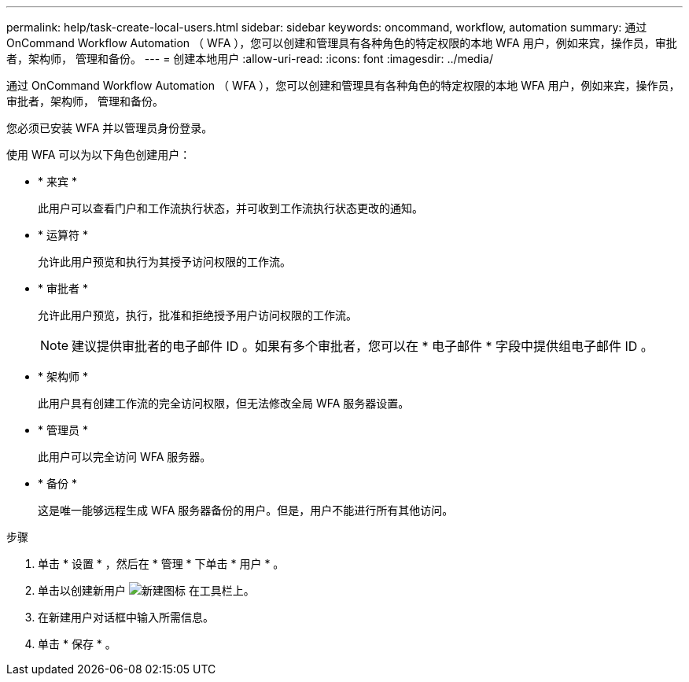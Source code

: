 ---
permalink: help/task-create-local-users.html 
sidebar: sidebar 
keywords: oncommand, workflow, automation 
summary: 通过 OnCommand Workflow Automation （ WFA ），您可以创建和管理具有各种角色的特定权限的本地 WFA 用户，例如来宾，操作员，审批者，架构师， 管理和备份。 
---
= 创建本地用户
:allow-uri-read: 
:icons: font
:imagesdir: ../media/


[role="lead"]
通过 OnCommand Workflow Automation （ WFA ），您可以创建和管理具有各种角色的特定权限的本地 WFA 用户，例如来宾，操作员，审批者，架构师， 管理和备份。

您必须已安装 WFA 并以管理员身份登录。

使用 WFA 可以为以下角色创建用户：

* * 来宾 *
+
此用户可以查看门户和工作流执行状态，并可收到工作流执行状态更改的通知。

* * 运算符 *
+
允许此用户预览和执行为其授予访问权限的工作流。

* * 审批者 *
+
允许此用户预览，执行，批准和拒绝授予用户访问权限的工作流。

+

NOTE: 建议提供审批者的电子邮件 ID 。如果有多个审批者，您可以在 * 电子邮件 * 字段中提供组电子邮件 ID 。

* * 架构师 *
+
此用户具有创建工作流的完全访问权限，但无法修改全局 WFA 服务器设置。

* * 管理员 *
+
此用户可以完全访问 WFA 服务器。

* * 备份 *
+
这是唯一能够远程生成 WFA 服务器备份的用户。但是，用户不能进行所有其他访问。



.步骤
. 单击 * 设置 * ，然后在 * 管理 * 下单击 * 用户 * 。
. 单击以创建新用户 image:../media/new_wfa_icon.gif["新建图标"] 在工具栏上。
. 在新建用户对话框中输入所需信息。
. 单击 * 保存 * 。

